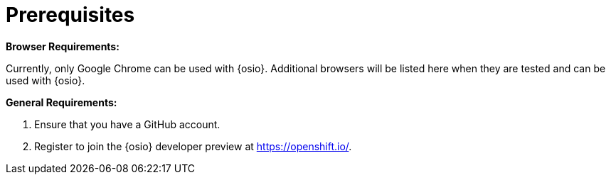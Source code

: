 [id="prerequsites"]
= Prerequisites

*Browser Requirements:*

Currently, only Google Chrome can be used with {osio}. Additional browsers will be listed here when they are tested and can be used with {osio}.

*General Requirements:*

. Ensure that you have a GitHub account.
. Register to join the {osio} developer preview at link:https://openshift.io/[https://openshift.io/].



